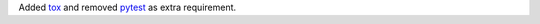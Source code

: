 Added `tox <https://tox.readthedocs.io/en/latest/>`_ and removed `pytest <https://docs.pytest.org/>`_ as extra requirement.
